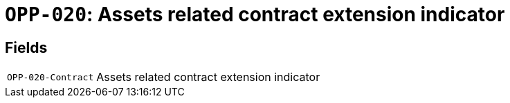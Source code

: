 = `OPP-020`: Assets related contract extension indicator
:navtitle: Business Terms

[horizontal]

== Fields
[horizontal]
  `OPP-020-Contract`:: Assets related contract extension indicator
